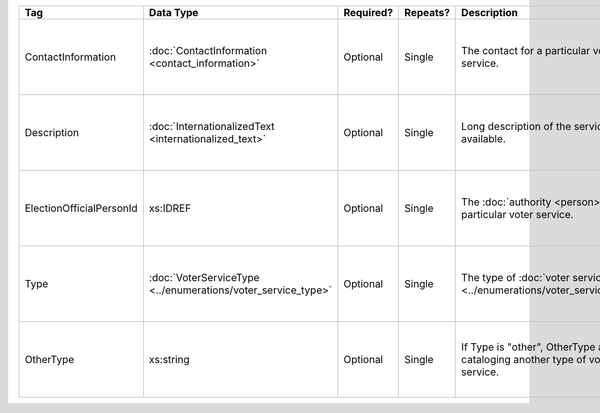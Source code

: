 .. This file is auto-generated.  Do not edit it by hand!

+--------------------------+---------------------------------------+--------------+--------------+------------------------------------------+------------------------------------------+
| Tag                      | Data Type                             | Required?    | Repeats?     | Description                              | Error Handling                           |
+==========================+=======================================+==============+==============+==========================================+==========================================+
| ContactInformation       | :doc:`ContactInformation              | Optional     | Single       | The contact for a particular voter       | If the element is invalid or not         |
|                          | <contact_information>`                |              |              | service.                                 | present, the implementation is required  |
|                          |                                       |              |              |                                          | to ignore it.                            |
+--------------------------+---------------------------------------+--------------+--------------+------------------------------------------+------------------------------------------+
| Description              | :doc:`InternationalizedText           | Optional     | Single       | Long description of the services         | If the field is invalid or not present,  |
|                          | <internationalized_text>`             |              |              | available.                               | the implementation is required to ignore |
|                          |                                       |              |              |                                          | it.                                      |
+--------------------------+---------------------------------------+--------------+--------------+------------------------------------------+------------------------------------------+
| ElectionOfficialPersonId | xs:IDREF                              | Optional     | Single       | The :doc:`authority <person>` for a      | If the field is invalid or not present,  |
|                          |                                       |              |              | particular voter service.                | the implementation is required to ignore |
|                          |                                       |              |              |                                          | it.                                      |
+--------------------------+---------------------------------------+--------------+--------------+------------------------------------------+------------------------------------------+
| Type                     | :doc:`VoterServiceType                | Optional     | Single       | The type of :doc:`voter service          | If the element is invalid or not         |
|                          | <../enumerations/voter_service_type>` |              |              | <../enumerations/voter_service_type>`.   | present, the implementation is required  |
|                          |                                       |              |              |                                          | to ignore it.                            |
+--------------------------+---------------------------------------+--------------+--------------+------------------------------------------+------------------------------------------+
| OtherType                | xs:string                             | Optional     | Single       | If Type is "other", OtherType allows for | If the field is invalid or not present,  |
|                          |                                       |              |              | cataloging another type of voter         | the implementation is required to ignore |
|                          |                                       |              |              | service.                                 | it.                                      |
+--------------------------+---------------------------------------+--------------+--------------+------------------------------------------+------------------------------------------+
